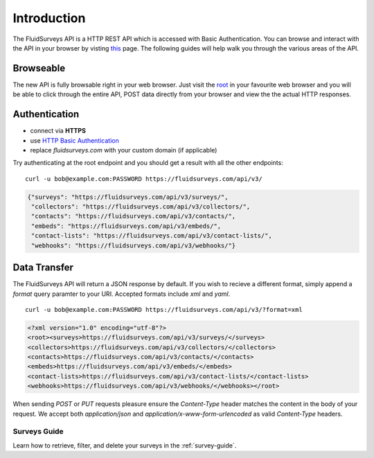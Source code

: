 Introduction
============

The FluidSurveys API is a HTTP REST API which is accessed with Basic Authentication.
You can browse and interact with the API in your browser by visting `this
<https://www.fluidsurveys.com/api/v3/>`_ page.  The following guides will help walk you through the various areas of the API.

Browseable
----------

The new API is fully browsable right in your web browser.  Just visit the `root <https://fluidsurveys.com/api/v3/>`_ in your favourite web browser and you will be able
to click through the entire API, POST data directly from your browser and view the the actual
HTTP responses.

Authentication
--------------

* connect via **HTTPS**
* use `HTTP Basic Authentication <http://en.wikipedia.org/wiki/Basic_access_authentication>`_
* replace `fluidsurveys.com` with your custom domain (if applicable)


Try authenticating at the root endpoint and you should get a result with all the other endpoints::

    curl -u bob@example.com:PASSWORD https://fluidsurveys.com/api/v3/

.. code-block:: json

    {"surveys": "https://fluidsurveys.com/api/v3/surveys/",
     "collectors": "https://fluidsurveys.com/api/v3/collectors/", 
     "contacts": "https://fluidsurveys.com/api/v3/contacts/", 
     "embeds": "https://fluidsurveys.com/api/v3/embeds/", 
     "contact-lists": "https://fluidsurveys.com/api/v3/contact-lists/", 
     "webhooks": "https://fluidsurveys.com/api/v3/webhooks/"}

Data Transfer
-------------

The FluidSurveys API will return a JSON response by default.  If you wish to recieve
a different format, simply append a `format` query paramter to your URI.  Accepted formats include `xml` and `yaml`.

::

   curl -u bob@example.com:PASSWORD https://fluidsurveys.com/api/v3/?format=xml

.. code-block:: xml

    <?xml version="1.0" encoding="utf-8"?>
    <root><surveys>https://fluidsurveys.com/api/v3/surveys/</surveys>
    <collectors>https://fluidsurveys.com/api/v3/collectors/</collectors>
    <contacts>https://fluidsurveys.com/api/v3/contacts/</contacts>
    <embeds>https://fluidsurveys.com/api/v3/embeds/</embeds>
    <contact-lists>https://fluidsurveys.com/api/v3/contact-lists/</contact-lists>
    <webhooks>https://fluidsurveys.com/api/v3/webhooks/</webhooks></root>

When sending `POST` or `PUT` requests pleasure ensure the `Content-Type` header matches
the content in the body of your request.  We accept both `application/json` and `application/x-www-form-urlencoded` as valid `Content-Type` headers.

Surveys Guide
^^^^^^^^^^^^^

Learn how to retrieve, filter, and delete your surveys in the :ref:`survey-guide`.
